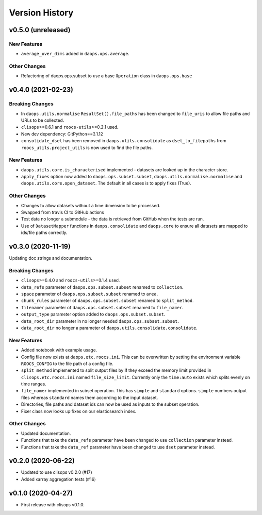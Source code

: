 Version History
===============

v0.5.0 (unreleased)
------------------

New Features
^^^^^^^^^^^^
* ``average_over_dims`` added in ``daops.ops.average``.

Other Changes
^^^^^^^^^^^^^
* Refactoring of daops.ops.subset to use a base ``Operation`` class in ``daops.ops.base``


v0.4.0 (2021-02-23)
------------------

Breaking Changes
^^^^^^^^^^^^^^^^
* In ``daops.utils.normalise`` ``ResultSet().file_paths`` has been changed to ``file_uris`` to allow file paths and URLs to be collected.
* ``clisops``>=0.6.1 and ``roocs-utils``>=0.2.1 used.
* New dev dependency: GitPython==3.1.12
* ``consolidate_dset`` has been removed in ``daops.utils.consolidate`` as ``dset_to_filepaths`` from ``roocs_utils.project_utils`` is now used to find the file paths.

New Features
^^^^^^^^^^^^
* ``daops.utils.core.is_characterised`` implemented - datasets are looked up in the character store.
* ``apply_fixes`` option now added to ``daops.ops.subset.subset``, ``daops.utils.normalise.normalise`` and ``daops.utils.core.open_dataset``. The default in all cases is to apply fixes (True).

Other Changes
^^^^^^^^^^^^^
* Changes to allow datasets without a time dimension to be processed.
* Swapped from travis CI to GitHub actions
* Test data no longer a submodule - the data is retrieved from GitHub when the tests are run.
* Use of ``DatasetMapper`` functions in ``daops.consolidate`` and ``daops.core`` to ensure all datasets are mapped to ids/file paths correctly.


v0.3.0 (2020-11-19)
------------------

Updating doc strings and documentation.

Breaking Changes
^^^^^^^^^^^^^^^^
* ``clisops``>=0.4.0 and ``roocs-utils``>=0.1.4 used.
* ``data_refs`` parameter of ``daops.ops.subset.subset`` renamed to ``collection``.
* ``space`` parameter of ``daops.ops.subset.subset`` renamed to ``area``.
* ``chunk_rules`` parameter of ``daops.ops.subset.subset`` renamed to ``split_method``.
* ``filenamer`` parameter of ``daops.ops.subset.subset`` renamed to ``file_namer``.
* ``output_type`` parameter option added to ``daops.ops.subset.subset``.
* ``data_root_dir`` parameter in no longer needed ``daops.ops.subset.subset``.
* ``data_root_dir`` no longer a parameter of ``daops.utils.consolidate.consolidate``.


New Features
^^^^^^^^^^^^
* Added notebook with example usage.
* Config file now exists at ``daops.etc.roocs.ini``. This can be overwritten by setting the environment variable
  ``ROOCS_CONFIG`` to the file path of a config file.
* ``split_method`` implemented to split output files by if they exceed the memory limit provided in
  ``clisops.etc.roocs.ini`` named ``file_size_limit``.
  Currently only the ``time:auto`` exists which splits evenly on time ranges.
* ``file_namer`` implemented in subset operation. This has ``simple`` and ``standard`` options.
  ``simple`` numbers output files whereas ``standard`` names them according to the input dataset.
* Directories, file paths and dataset ids can now be used as inputs to the subset operation.
* Fixer class now looks up fixes on our elasticsearch index.

Other Changes
^^^^^^^^^^^^^
* Updated documentation.
* Functions that take the ``data_refs`` parameter have been changed to use ``collection`` parameter instead.
* Functions that take the ``data_ref`` parameter have been changed to use ``dset`` parameter instead.

v0.2.0 (2020-06-22)
------------------

* Updated to use clisops v0.2.0 (#17)
* Added xarray aggregation tests (#16)

v0.1.0 (2020-04-27)
------------------

* First release with clisops v0.1.0.
